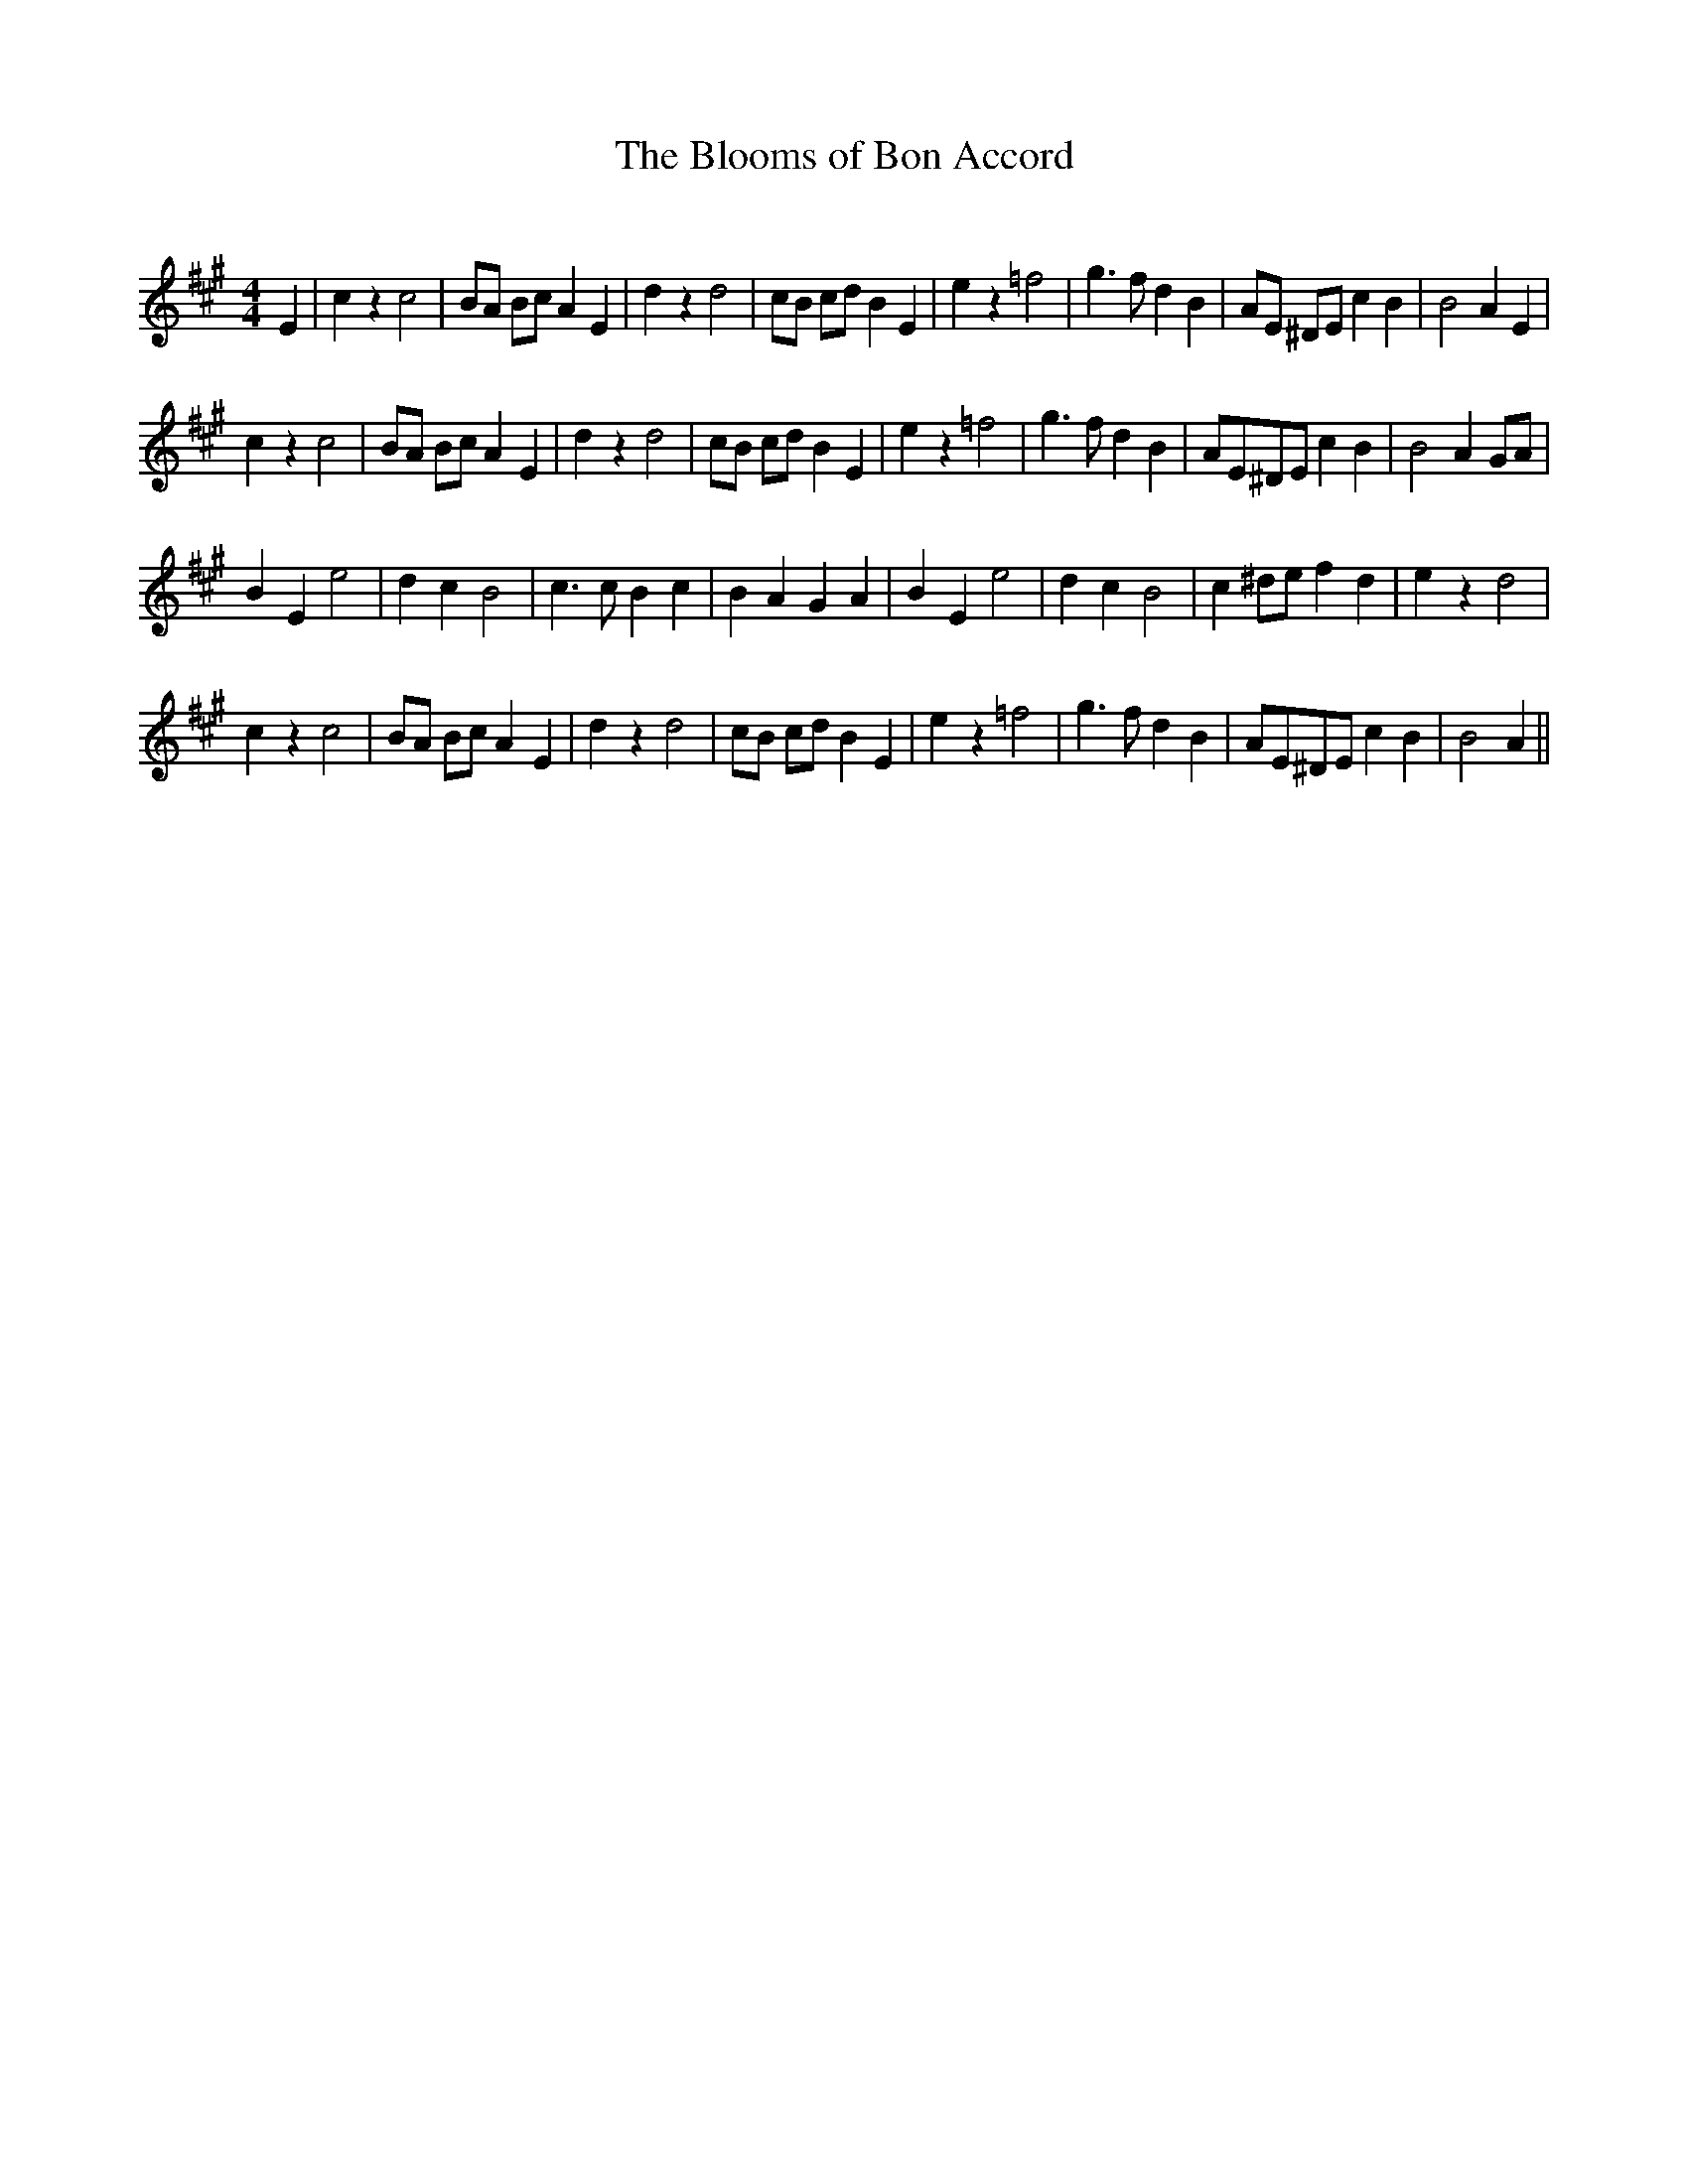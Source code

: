 X:1
T: The Blooms of Bon Accord
C:
R:Reel
I:speed 232
K:A
M:4/4
L:1/8
E2|c2z2 c4|BA Bc A2E2|d2z2 d4|cB cd B2E2|e2z2 =f4|g3f d2B2|AE ^DE c2B2|B4 A2E2|
c2z2 c4|BA Bc A2E2|d2z2 d4|cB cd B2E2|e2z2 =f4|g3f d2B2|AE^DE c2B2|B4 A2GA|
B2E2 e4|d2c2 B4|c3c B2c2|B2A2 G2A2|B2E2 e4|d2c2 B4|c2^de f2d2|e2z2 d4|
c2z2 c4|BA Bc A2E2|d2z2 d4|cB cd B2E2|e2z2 =f4|g3f d2B2|AE^DE c2B2|B4 A2||
